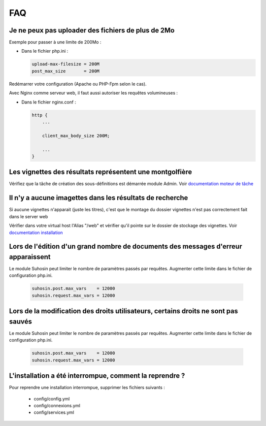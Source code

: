 FAQ
===


Je ne peux pas uploader des fichiers de plus de 2Mo
---------------------------------------------------

Exemple pour passer à une limite de 200Mo :

* Dans le fichier php.ini :

  .. code-block:: bash

    upload-max-filesize = 200M
    post_max_size       = 200M

Redémarrer votre configuration (Apache ou PHP-Fpm selon le cas).

Avec Nginx comme serveur web, il faut aussi autoriser les requêtes volumineuses :

* Dans le fichier nginx.conf :

  .. code-block:: bash

    http {
        ...

        client_max_body_size 200M;

        ...
    }


Les vignettes des résultats représentent une montgolfière
---------------------------------------------------------

Vérifiez que la tâche de création des sous-définitions est démarrée module
Admin. Voir `documentation moteur de tâche </Admin/MoteurDeTaches>`_

Il n'y a aucune imagettes dans les résultats de recherche
---------------------------------------------------------

Si aucune vignettes n'apparait (juste les titres), c'est que le montage du
dossier vignettes n'est pas correctement fait dans le server web

Vérifier dans votre virtual host l'Alias "/web" et vérifier qu'il pointe sur
le dossier de stockage des vignettes. Voir `documentation installation
</Admin/Installation>`_

Lors de l'édition d'un grand nombre de documents des messages d'erreur apparaissent
-----------------------------------------------------------------------------------

Le module Suhosin peut limiter le nombre de paramètres passés par requêtes.
Augmenter cette limite dans le fichier de configuration php.ini.

  .. code-block:: bash

    suhosin.post.max_vars    = 12000
    suhosin.request.max_vars = 12000

Lors de la modification des droits utilisateurs, certains droits ne sont pas sauvés
-----------------------------------------------------------------------------------

Le module Suhosin peut limiter le nombre de paramètres passés par requêtes.
Augmenter cette limite dans le fichier de configuration php.ini.

  .. code-block:: bash

    suhosin.post.max_vars    = 12000
    suhosin.request.max_vars = 12000

L'installation a été interrompue, comment la reprendre ?
--------------------------------------------------------

Pour reprendre une installation interrompue, supprimer les fichiers suivants :

  * config/config.yml
  * config/connexions.yml
  * config/services.yml
